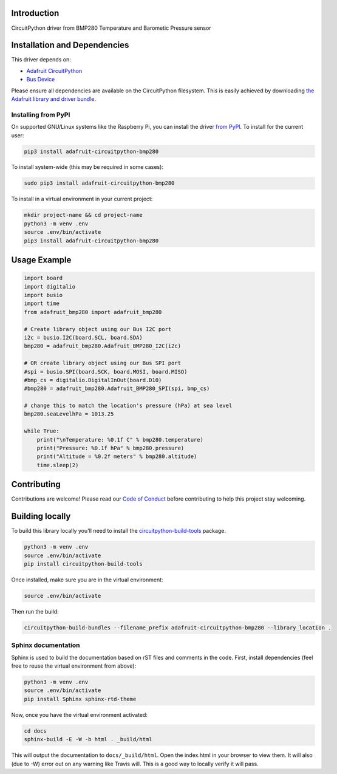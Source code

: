 Introduction
============

.. image:: https://readthedocs.org/projects/adafruit-circuitpython-bmp280/badge/?version=latest
    :target: https://circuitpython.readthedocs.io/projects/bmp280/en/latest/
    :alt: Documentation Status

.. image :: https://img.shields.io/discord/327254708534116352.svg
    :target: https://discord.gg/nBQh6qu
    :alt: Discord

.. image:: https://travis-ci.com/adafruit/Adafruit_CircuitPython_BMP280.svg?branch=master
    :target: https://travis-ci.com/adafruit/Adafruit_CircuitPython_BMP280
    :alt: Build Status

CircuitPython driver from BMP280 Temperature and Barometic Pressure sensor

Installation and Dependencies
=============================

This driver depends on:

* `Adafruit CircuitPython <https://github.com/adafruit/circuitpython>`_
* `Bus Device <https://github.com/adafruit/Adafruit_CircuitPython_BusDevice>`_

Please ensure all dependencies are available on the CircuitPython filesystem.
This is easily achieved by downloading
`the Adafruit library and driver bundle <https://github.com/adafruit/Adafruit_CircuitPython_Bundle>`_.

Installing from PyPI
--------------------

On supported GNU/Linux systems like the Raspberry Pi, you can install the driver
`from PyPI <https://pypi.org/project/adafruit-circuitpython-bmp280/>`_. To install
for the current user:

.. code-block:: shell

    pip3 install adafruit-circuitpython-bmp280

To install system-wide (this may be required in some cases):

.. code-block:: shell

    sudo pip3 install adafruit-circuitpython-bmp280

To install in a virtual environment in your current project:

.. code-block:: shell

    mkdir project-name && cd project-name
    python3 -m venv .env
    source .env/bin/activate
    pip3 install adafruit-circuitpython-bmp280

Usage Example
=============

.. code-block:: python

    import board
    import digitalio
    import busio
    import time
    from adafruit_bmp280 import adafruit_bmp280

    # Create library object using our Bus I2C port
    i2c = busio.I2C(board.SCL, board.SDA)
    bmp280 = adafruit_bmp280.Adafruit_BMP280_I2C(i2c)

    # OR create library object using our Bus SPI port
    #spi = busio.SPI(board.SCK, board.MOSI, board.MISO)
    #bmp_cs = digitalio.DigitalInOut(board.D10)
    #bmp280 = adafruit_bmp280.Adafruit_BMP280_SPI(spi, bmp_cs)

    # change this to match the location's pressure (hPa) at sea level
    bmp280.seaLevelhPa = 1013.25

    while True:
        print("\nTemperature: %0.1f C" % bmp280.temperature)
        print("Pressure: %0.1f hPa" % bmp280.pressure)
        print("Altitude = %0.2f meters" % bmp280.altitude)
        time.sleep(2)

Contributing
============

Contributions are welcome! Please read our `Code of Conduct
<https://github.com/adafruit/Adafruit_CircuitPython_bmp280/blob/master/CODE_OF_CONDUCT.md>`_
before contributing to help this project stay welcoming.

Building locally
================

To build this library locally you'll need to install the
`circuitpython-build-tools <https://github.com/adafruit/circuitpython-build-tools>`_ package.

.. code-block:: shell

    python3 -m venv .env
    source .env/bin/activate
    pip install circuitpython-build-tools

Once installed, make sure you are in the virtual environment:

.. code-block:: shell

    source .env/bin/activate

Then run the build:

.. code-block:: shell

    circuitpython-build-bundles --filename_prefix adafruit-circuitpython-bmp280 --library_location .

Sphinx documentation
-----------------------

Sphinx is used to build the documentation based on rST files and comments in the code. First,
install dependencies (feel free to reuse the virtual environment from above):

.. code-block:: shell

    python3 -m venv .env
    source .env/bin/activate
    pip install Sphinx sphinx-rtd-theme

Now, once you have the virtual environment activated:

.. code-block:: shell

    cd docs
    sphinx-build -E -W -b html . _build/html

This will output the documentation to ``docs/_build/html``. Open the index.html in your browser to
view them. It will also (due to -W) error out on any warning like Travis will. This is a good way to
locally verify it will pass.
